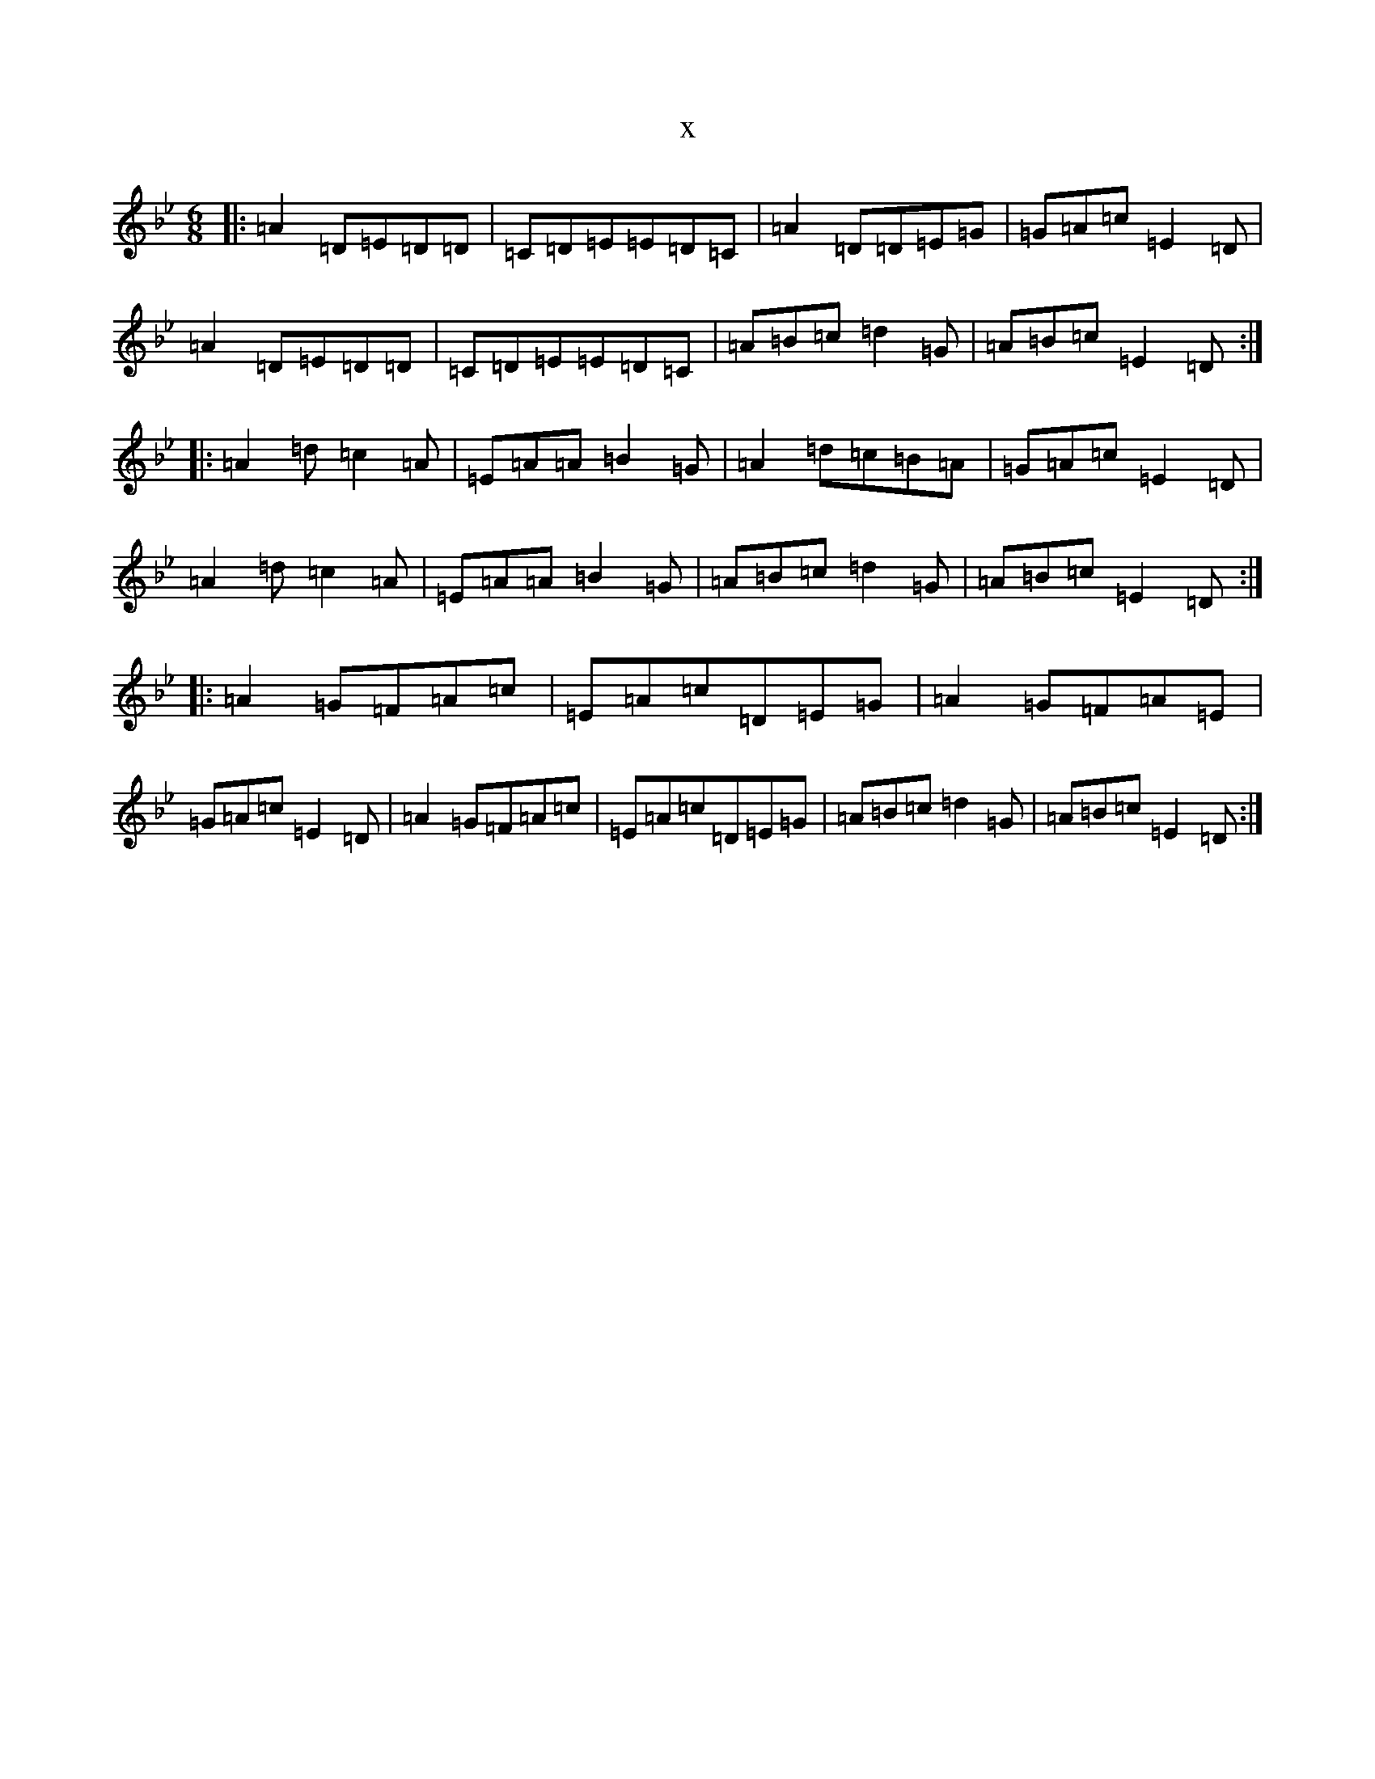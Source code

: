 X:4315
T:x
L:1/8
M:6/8
K: C Dorian
|:=A2=D=E=D=D|=C=D=E=E=D=C|=A2=D=D=E=G|=G=A=c=E2=D|=A2=D=E=D=D|=C=D=E=E=D=C|=A=B=c=d2=G|=A=B=c=E2=D:||:=A2=d=c2=A|=E=A=A=B2=G|=A2=d=c=B=A|=G=A=c=E2=D|=A2=d=c2=A|=E=A=A=B2=G|=A=B=c=d2=G|=A=B=c=E2=D:||:=A2=G=F=A=c|=E=A=c=D=E=G|=A2=G=F=A=E|=G=A=c=E2=D|=A2=G=F=A=c|=E=A=c=D=E=G|=A=B=c=d2=G|=A=B=c=E2=D:|
